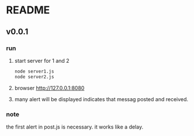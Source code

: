 * README
** v0.0.1
*** run
    1. start server for 1 and 2
       #+begin_src sh
       node server1.js
       node server2.js
       #+end_src
    2. browser http://127.0.0.1:8080
    3. many alert will be displayed indicates that messag posted and received.
*** note
    the first alert in post.js is necessary. it works like a delay.
